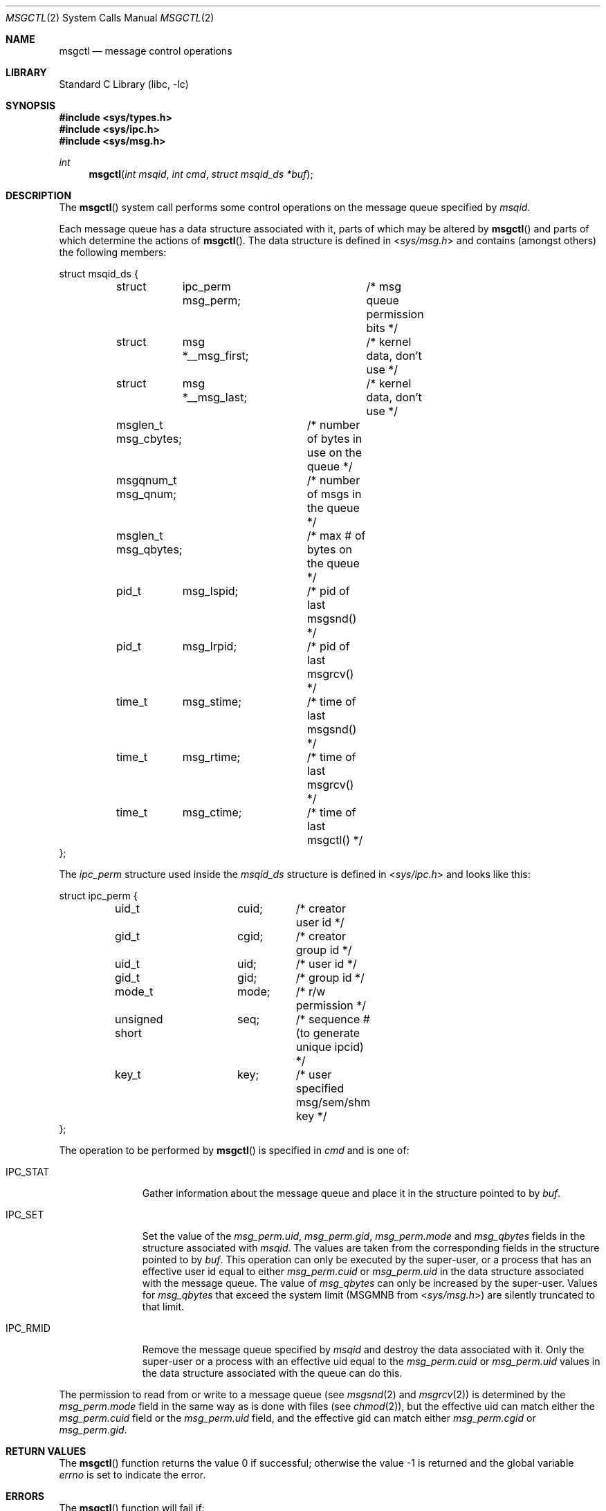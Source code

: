 .\"	$NetBSD: msgctl.2,v 1.1 1995/10/16 23:49:15 jtc Exp $
.\"
.\" Copyright (c) 1995 Frank van der Linden
.\" All rights reserved.
.\"
.\" Redistribution and use in source and binary forms, with or without
.\" modification, are permitted provided that the following conditions
.\" are met:
.\" 1. Redistributions of source code must retain the above copyright
.\"    notice, this list of conditions and the following disclaimer.
.\" 2. Redistributions in binary form must reproduce the above copyright
.\"    notice, this list of conditions and the following disclaimer in the
.\"    documentation and/or other materials provided with the distribution.
.\" 3. All advertising materials mentioning features or use of this software
.\"    must display the following acknowledgement:
.\"      This product includes software developed for the NetBSD Project
.\"      by Frank van der Linden
.\" 4. The name of the author may not be used to endorse or promote products
.\"    derived from this software without specific prior written permission
.\"
.\" THIS SOFTWARE IS PROVIDED BY THE AUTHOR ``AS IS'' AND ANY EXPRESS OR
.\" IMPLIED WARRANTIES, INCLUDING, BUT NOT LIMITED TO, THE IMPLIED WARRANTIES
.\" OF MERCHANTABILITY AND FITNESS FOR A PARTICULAR PURPOSE ARE DISCLAIMED.
.\" IN NO EVENT SHALL THE AUTHOR BE LIABLE FOR ANY DIRECT, INDIRECT,
.\" INCIDENTAL, SPECIAL, EXEMPLARY, OR CONSEQUENTIAL DAMAGES (INCLUDING, BUT
.\" NOT LIMITED TO, PROCUREMENT OF SUBSTITUTE GOODS OR SERVICES; LOSS OF USE,
.\" DATA, OR PROFITS; OR BUSINESS INTERRUPTION) HOWEVER CAUSED AND ON ANY
.\" THEORY OF LIABILITY, WHETHER IN CONTRACT, STRICT LIABILITY, OR TORT
.\" (INCLUDING NEGLIGENCE OR OTHERWISE) ARISING IN ANY WAY OUT OF THE USE OF
.\" THIS SOFTWARE, EVEN IF ADVISED OF THE POSSIBILITY OF SUCH DAMAGE.
.\"
.\" $FreeBSD: releng/12.0/lib/libc/sys/msgctl.2 330297 2018-03-02 22:10:48Z brooks $
.\"/
.Dd July 9, 2009
.Dt MSGCTL 2
.Os
.Sh NAME
.Nm msgctl
.Nd message control operations
.Sh LIBRARY
.Lb libc
.Sh SYNOPSIS
.In sys/types.h
.In sys/ipc.h
.In sys/msg.h
.Ft int
.Fn msgctl "int msqid" "int cmd" "struct msqid_ds *buf"
.Sh DESCRIPTION
The
.Fn msgctl
system call performs some control operations on the message queue specified
by
.Fa msqid .
.Pp
Each message queue has a data structure associated with it, parts of which
may be altered by
.Fn msgctl
and parts of which determine the actions of
.Fn msgctl .
The data structure is defined in
.In sys/msg.h
and contains (amongst others) the following members:
.Bd -literal
struct msqid_ds {
	struct	ipc_perm msg_perm;	/* msg queue permission bits */
	struct	msg *__msg_first;	/* kernel data, don't use */
	struct	msg *__msg_last;	/* kernel data, don't use */
	msglen_t msg_cbytes;	/* number of bytes in use on the queue */
	msgqnum_t msg_qnum;	/* number of msgs in the queue */
	msglen_t msg_qbytes;	/* max # of bytes on the queue */
	pid_t	msg_lspid;	/* pid of last msgsnd() */
	pid_t	msg_lrpid;	/* pid of last msgrcv() */
	time_t	msg_stime;	/* time of last msgsnd() */
	time_t	msg_rtime;	/* time of last msgrcv() */
	time_t	msg_ctime;	/* time of last msgctl() */
};
.Ed
.Pp
The
.Vt ipc_perm
structure used inside the
.Vt msqid_ds
structure is defined in
.In sys/ipc.h
and looks like this:
.Bd -literal
struct ipc_perm {
	uid_t		cuid;	/* creator user id */
	gid_t		cgid;	/* creator group id */
	uid_t		uid;	/* user id */
	gid_t		gid;	/* group id */
	mode_t		mode;	/* r/w permission */
	unsigned short	seq;	/* sequence # (to generate unique ipcid) */
	key_t		key;	/* user specified msg/sem/shm key */
};
.Ed
.Pp
The operation to be performed by
.Fn msgctl
is specified in
.Fa cmd
and is one of:
.Bl -tag -width IPC_RMIDX
.It Dv IPC_STAT
Gather information about the message queue and place it in the
structure pointed to by
.Fa buf .
.It Dv IPC_SET
Set the value of the
.Va msg_perm.uid ,
.Va msg_perm.gid ,
.Va msg_perm.mode
and
.Va msg_qbytes
fields in the structure associated with
.Fa msqid .
The values are taken from the corresponding fields in the structure
pointed to by
.Fa buf .
This operation can only be executed by the super-user, or a process that
has an effective user id equal to either
.Va msg_perm.cuid
or
.Va msg_perm.uid
in the data structure associated with the message queue.
The value of
.Va msg_qbytes
can only be increased by the super-user.
Values for
.Va msg_qbytes
that exceed the system limit (MSGMNB from
.In sys/msg.h )
are silently truncated to that limit.
.It Dv IPC_RMID
Remove the message queue specified by
.Fa msqid
and destroy the data associated with it.
Only the super-user or a process
with an effective uid equal to the
.Va msg_perm.cuid
or
.Va msg_perm.uid
values in the data structure associated with the queue can do this.
.El
.Pp
The permission to read from or write to a message queue (see
.Xr msgsnd 2
and
.Xr msgrcv 2 )
is determined by the
.Va msg_perm.mode
field in the same way as is
done with files (see
.Xr chmod 2 ) ,
but the effective uid can match either the
.Va msg_perm.cuid
field or the
.Va msg_perm.uid
field, and the
effective gid can match either
.Va msg_perm.cgid
or
.Va msg_perm.gid .
.Sh RETURN VALUES
.Rv -std msgctl
.Sh ERRORS
The
.Fn msgctl
function
will fail if:
.Bl -tag -width Er
.It Bq Er EPERM
The
.Fa cmd
argument
is equal to IPC_SET or IPC_RMID and the caller is not the super-user, nor does
the effective uid match either the
.Va msg_perm.uid
or
.Va msg_perm.cuid
fields of the data structure associated with the message queue.
.Pp
An attempt is made to increase the value of
.Va msg_qbytes
through IPC_SET
but the caller is not the super-user.
.It Bq Er EACCES
The command is IPC_STAT
and the caller has no read permission for this message queue.
.It Bq Er EINVAL
The
.Fa msqid
argument
is not a valid message queue identifier.
.Pp
.Va cmd
is not a valid command.
.It Bq Er EFAULT
The
.Fa buf
argument
specifies an invalid address.
.El
.Sh SEE ALSO
.Xr msgget 2 ,
.Xr msgrcv 2 ,
.Xr msgsnd 2
.Sh HISTORY
Message queues appeared in the first release of
.At V .
